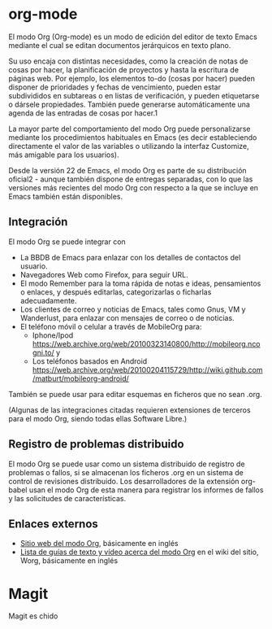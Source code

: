* org-mode
  El modo Org (Org-mode) es un modo de edición del editor de texto Emacs mediante el cual se editan documentos jerárquicos en texto plano.

  Su uso encaja con distintas necesidades, como la creación de notas de cosas por hacer, la planificación de proyectos y hasta la escritura de páginas web. Por ejemplo, los elementos to-do (cosas por hacer) pueden disponer de prioridades y fechas de vencimiento, pueden estar subdivididos en subtareas o en listas de verificación, y pueden etiquetarse o dársele propiedades. También puede generarse automáticamente una agenda de las entradas de cosas por hacer.1​

  La mayor parte del comportamiento del modo Org puede personalizarse mediante los procedimientos habituales en Emacs (es decir estableciendo directamente el valor de las variables o utilizando la interfaz Customize, más amigable para los usuarios).

  Desde la versión 22 de Emacs, el modo Org es parte de su distribución oficial2​ - aunque también dispone de entregas separadas, con lo que las versiones más recientes del modo Org con respecto a la que se incluye en Emacs también están disponibles. 


** Integración
   El modo Org se puede integrar con

   + La BBDB de Emacs para enlazar con los detalles de contactos del usuario.
   + Navegadores Web como Firefox, para seguir URL.
   + El modo Remember para la toma rápida de notas e ideas, pensamientos o enlaces, y después editarlas, categorizarlas o ficharlas adecuadamente.
   + Los clientes de correo y noticias de Emacs, tales como Gnus, VM y Wanderlust, para enlazar con mensajes de correo o de noticias.
   + El teléfono móvil o celular a través de MobileOrg para:
     + Iphone/Ipod https://web.archive.org/web/20100323140800/http://mobileorg.ncogni.to/ y
     + Los teléfonos basados en Android https://web.archive.org/web/20100204115729/http://wiki.github.com/matburt/mobileorg-android/

   También se puede usar para editar esquemas en ficheros que no sean .org.

   (Algunas de las integraciones citadas requieren extensiones de terceros para el modo Org, siendo todas ellas Software Libre.) 

** Registro de problemas distribuido
   El modo Org se puede usar como un sistema distribuido de registro de problemas o fallos, si se almacenan los ficheros .org en un sistema de control de revisiones distribuido. Los desarrolladores de la extensión org-babel usan el modo Org de esta manera para registrar los informes de fallos y las solicitudes de características.

** Enlaces externos

   + [[https://www.orgmode.org/][Sitio web del modo Org]], básicamente en inglés
   + [[https://orgmode.org/worg/index.html][Lista de guías de texto y vídeo acerca del modo Org]] en el wiki del sitio, Worg, básicamente en inglés


* Magit

Magit es chido
